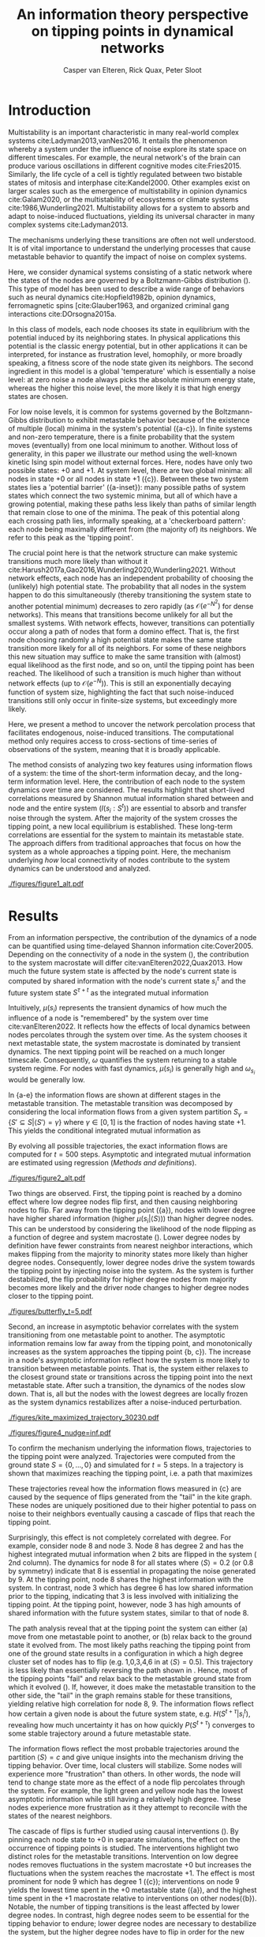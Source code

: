 #+latex_class: fun_article
#+options: ^:nil toc:nil
#+latex_header: \usepackage{amsmath}
#+latex_header: \usepackage{cleveref}
#+bibliography: /home/casper/library.bib
#+title:An information theory perspective on tipping points in dynamical networks
#+author: Casper van Elteren, Rick Quax, Peter Sloot

\lettrineabstract{Abrupt, system-wide transitions can be endogenously generated by seemingly stable networks of interacting dynamical units, such as mode switching in neuronal networks or public opinion changes in social systems. However, it remains poorly understood how such `noise-induced transitions' are generated by the interplay of network structure and dynamics on the network. Here we use information theory to discover how such `'tipping points'' can emerge in dynamic networks governed by the Boltzmann-Gibbs distribution. We identify two key roles for nodes in for tipping behavior to occur. In the initial phase, nodes with low degree pass on short-lived fluctuations to neighboring nodes, causing a domino-effect making neighboring nodes more dynamic. Conversely, towards the tipping point we identify other nodes whose state information becomes part of the long-term memory of the system. In addition, we show that identifying the different roles enables performing different types of targeted interventions that make tipping points more (less) likely to begin or to lead to systemic change. In general this progression depends on the combination of network structure and dynamics, which can be discovered using our methodology. This opens up possibilities for understanding and controlling endogenously generated metastable behavior.}

* Introduction
:PROPERTIES:
:CUSTOM_ID: sec:orgd6a1d62
:END:
Multistability  is  an   important  characteristic  in  many
real-world  complex systems  cite:Ladyman2013,vanNes2016. It
entails the phenomenon whereby  a system under the influence
of noise  explore its  state space on  different timescales.
For example, the  neural network's of the  brain can produce
various   oscillations   in    different   cognitive   modes
cite:Fries2015.  Similarly,  the life  cycle  of  a cell  is
tightly regulated between two bistable states of mitosis and
interphase cite:Kandel2000.  Other examples exist  on larger
scales such  as the  emergence of multistability  in opinion
dynamics cite:Galam2020, or the multistability of ecosystems
or climate systems cite:1986,Wunderling2021. Multistability
allows for  a system  to absorb  and adapt  to noise-induced
fluctuations,  yielding  its  universal  character  in  many
complex systems cite:Ladyman2013.

The mechanisms  underlying these  transitions are  often not
well understood. It is of vital importance to understand the
underlying  processes  that  cause  metastable  behavior  to
quantify the impact of noise on complex systems.

Here, we  consider dynamical systems consisting  of a static
network  where the  states of  the nodes  are governed  by a
Boltzmann-Gibbs distribution (\cref{fig:introduction}). This
type of  model has  been used  to describe  a wide  range of
behaviors  such   as  neural   dynamics  cite:Hopfield1982b,
opinion dynamics, ferromagnetic spins [cite:Glauber1963, and
organized criminal gang interactions cite:DOrsogna2015a.

In  this class  of models,  each node  chooses its  state in
equilibrium with  the potential  induced by  its neighboring
states.  In  physical  applications this  potential  is  the
classic energy  potential, but in other  applications it can
be   interpreted,  for   instance   as  frustration   level,
homophily, or more broadly speaking,  a fitness score of the
node  state given  its neighbors.  The second  ingredient in
this model is a global  'temperature' which is essentially a
noise level: at zero noise  a node always picks the absolute
minimum energy  state, whereas the higher  this noise level,
the more likely it is that high energy states are chosen.

For low noise  levels, it is common for  systems governed by
the  Boltzmann-Gibbs  distribution   to  exhibit  metastable
behavior because of the existence of multiple (local) minima
in the system's potential (\cref{fig:introduction}{a-c}). In
finite systems  and non-zero temperature, there  is a finite
probability  that the  system  moves  (eventually) from  one
local  minimum to  another. Without  loss of  generality, in
this  paper we  illustrate our  method using  the well-known
kinetic  Ising spin  model  without  external forces.  Here,
nodes have  only two possible  states: +0 and +1.  At system
level, there are two global minima: all nodes in state +0 or
all nodes in  state +1 (\cref{fig:introduction}{c}). Between
these  two   system  states   lies  a   'potential  barrier'
(\cref{fig:introduction}{a-inset}):  many possible  paths of
system states which connect the two systemic minima, but all
of which have  a growing potential, making  these paths less
likely than paths of similar length that remain close to one
of  the  minima.  The  peak of  this  potential  along  each
crossing path lies, informally  speaking, at a 'checkerboard
pattern':  each node  being  maximally  different from  (the
majority of)  its neighbors.  We refer to  this peak  as the
'tipping point'.

The crucial  point here  is that  the network  structure can
make systemic  transitions much more likely  than without it
cite:Harush2017a,Gao2016,Wunderling2020,Wunderling2021.
Without  network  effects,  each  node  has  an  independent
probability of choosing the (unlikely) high potential state.
The probability  that all nodes  in the system happen  to do
this simultaneously (thereby  transitioning the system state
to another potential minimum)  decreases to zero rapidly (as
\(\mathcal{O}(e^{-N^2})\)  for dense  networks). This  means
that transitions  become unlikely  for all but  the smallest
systems.  With  network  effects, however,  transitions  can
potentially occur along  a path of nodes that  form a domino
effect. That  is, the  first node  choosing randomly  a high
potential state makes the  same state transition more likely
for all of  its neighbors. For some of  these neighbors this
new situation may  suffice to make the  same transition with
(almost)  equal likelihood  as the  first node,  and so  on,
until the tipping point has  been reached. The likelihood of
such  a  transition  is  much higher  than  without  network
effects (up  to \(\mathcal{O}(e^{-N})\)).  This is  still an
exponentially decaying function of system size, highlighting
the  fact that  such  noise-induced  transitions still  only
occur in finite-size systems, but exceedingly more likely.

Here, we present a method to uncover the network percolation
process    that   facilitates    endogenous,   noise-induced
transitions. The  computational method only  requires access
to  cross-sections of  time-series  of  observations of  the
system, meaning that it is broadly applicable.

The  method consists  of  analyzing two  key features  using
information flows  of a system:  the time of  the short-term
information  decay,  and  the long-term  information  level.
Here, the contribution  of each node to  the system dynamics
over  time  are  considered.   The  results  highlight  that
short-lived   correlations   measured  by   Shannon   mutual
information shared  between and  node and the  entire system
(\(I(s_i  : S^t)\))  are  essential to  absorb and  transfer
noise through the  system. After the majority  of the system
crosses  the  tipping  point,  a new  local  equilibrium  is
established. These long-term  correlations are essential for
the system  to maintain  its metastable state.  The approach
differs from  traditional approaches  that focus on  how the
system  as a  whole approaches  a tipping  point. Here,  the
mechanism  underlying  /how/  local  connectivity  of  nodes
contribute  to the  system  dynamics can  be understood  and
analyzed.

#+name:fig:introduction
#+caption: (a) A complex system represented as a dynamical network produces multistable behavior. A typical trajectory is shown for a kite network for which each node is governed by the Ising dynamics with $\beta \approx 0.534$. The panels show system configurations $S_i \in S$ of as the system approaches the tipping point (orange to purple to red). For the system to transition between metastable point, it has to cross an energy barrier (inset right). (b) The dynamics of the system can be represented as a graph. Each node represents a system configuration $S_i \in S$ such as depicted in (a). The probability for a particular system configuration $P(S)$ is indicated with a color; some states are more likely than others. The trajectory from (a) is visualized. Dynamics that move towards the tipping point (midline) destabilize the system, whereas moving away from the tipping point are stabilizing dynamics. (c) The stationary distribution of the system is bistable. Transitions between the metastable states are infrequent and rare. For more information on numerical see [[Methods and definitions]].
#+attr_latex: :float multicolumn
[[./figures/figure1_alt.pdf]]

* Results
:PROPERTIES:
:CUSTOM_ID: sec:org6f0b033
:END:
From  an information  perspective, the  contribution of  the
dynamics  of a  node  can be  quantified using  time-delayed
Shannon   information  cite:Cover2005.   Depending  on   the
connectivity of a node  in the system (\cref{fig:maj_flip}),
the  contribution  to  the  system  macrostate  will  differ
cite:vanElteren2022,Quax2013.  How  much the  future  system
state is affected by the node's current state is computed by
shared information with the node's current state \(s_i^{\tau}\) and
the  future system  state \(S^{\tau + t}\)  as the  integrated mutual
information

#+name: eq:adj_imi
\begin{equation}
\begin{split}
\mu(s_i) = \sum_{t = 0}^\infty (I(s_i^{\tau} : S^{\tau + t}) - \omega_{s_i}) \Delta t.
\end{split}
\end{equation}

Intuitively, \(\mu(s_i)\) represents the transient dynamics of
how  much the  influence of  a node  is "remembered"  by the
system over  time cite:vanElteren2022.  It reflects  how the
effects of  local dynamics between nodes  percolates through
the  system  over  time.  As  the  system  chooses  it  next
metastable  state, the  system  macrostate  is dominated  by
transient dynamics.  The next tipping point  will be reached
on a  much longer timescale. Consequently,  \(\omega\) quantifies
the system  returning to a  stable system regime.  For nodes
with  fast  dynamics,  \(\mu(s_i)\)   is  generally  high  and
\(\omega_{s_i}\) would be generally low.

In  \cref{fig:introduction}{a-e} the  information flows  are
shown at different stages  in the metastable transition. The
metastable  transition  was  decomposed by  considering  the
local  information  flows  from  a  given  system  partition
\(S_{\gamma} = \{S' \subseteq  S | \langle S' \rangle = \gamma\}\) where  \(\gamma \in [0,1]\) is
the  fraction of  nodes  having state  +1.  This yields  the
conditional integrated mutual information as

#+name: eq:adj_imi_conditional
\begin{equation}
\begin{split}
\mu(s_i  | \langle  S \rangle) =  \sum_{t = 0}^\infty (I(s_i^{\tau} : S^{\tau + t | \langle S^{\tau} \rangle) - \omega_{s_i}) \Delta t.
\end{split}
\end{equation}

By evolving all possible trajectories, the exact information
flows  are  computed  for \(t=500\)  steps.  Asymptotic  and
integrated mutual information are estimated using regression
([[Methods and definitions]]).


#+name:fig:kite_res
#+caption:(a-e) Information flows as distance to tipping point. Far away from the tipping point most information processing occurs in low degree nodes (f,g). As the system moves towards the tipping point, the information flows increase and the information flows move towards higher degrees. (f) Integrated mutual information as function of distance to tipping point. The graphical inset plots show how noise in introduced far away from the tipping point in the tail of the kite graph. As the system approaches the tipping point, the local information dynamics move from the tail to the core of the kite. (g) A rise in asymptotic information indicates the system is close to a tipping point. At the tipping point, the decay maximizes as trajectories stabilize into one of the two metastable states.
#+attr_latex: :float multicolumn :placement [th]
[[./figures/figure2_alt.pdf]]

Two things are observed. First, the tipping point is reached
by a  domino effect where  low degree nodes flip  first, and
then causing  neighboring nodes to  flip. Far away  from the
tipping  point  (\cref{fig:kite_res}{a}),  nodes
with  lower  degree  have higher shared information  (higher
\(\mu(s_i |  \langle S \rangle)\)) than  higher degree nodes. This  can be
understood  by  considering  the   likelihood  of  the  node
flipping  as  a function  of  degree  and system  macrostate
(\cref{fig:maj_flip}).  Lower degree  nodes by
definition  have  fewer  constraints from  nearest  neighbor
interactions,  which makes  flipping  from  the majority  to
minority  states  more  likely  than  higher  degree  nodes.
Consequently, lower  degree nodes  drive the  system towards
the tipping point by injecting noise into the system. As the
system  is further  destabilized, the  flip probability  for
higher degree  nodes from  majority becomes more  likely and
the driver node changes to higher degree nodes closer to the
tipping point.

#+name:fig:butterfly
#+caption: Shown are the conditional probability at time $t=10$ relative to the tipping point. The shared information between the hub node 3 and the tail node 3 is shared is similar but importantly caused through different sources. The hub (node 3) has high certainty on that the system macrostate will be the same sign as its state. In contrast, node 8 has high certainty that the system macrostate will be opposite to its state at the tipping point. This is caused by the interaction between the network structure and the system dynamics whereby the most likely trajectories to the tipping point from the stable regime is mediated by the noise-induced dynamics from the tail to the core in the kite graph (see main text).
[[./figures/butterfly_t=5.pdf]]

Second, an  increase in asymptotic behavior  correlates with
the  system  transitioning  from  one  metastable  point  to
another.  The asymptotic  information remains  low far  away
from the  tipping point, and monotonically  increases as the
system       approaches        the       tipping       point
\cref{fig:kite_res}{b,  c}). The  increase in  a
node's asymptotic information reflect how the system is more
likely to transition between metastable points. That is, the
system  either  relaxes  to  the  closest  ground  state  or
transitions  across   the  tipping   point  into   the  next
metastable state.  After such a transition,  the dynamics of
the nodes  slow down. That  is, all  but the nodes  with the
lowest  degrees are  locally frozen  as the  system dynamics
restabilizes after a noise-induced perturbation.

#+name: fig:max_trajectory
#+attr_latex: :float multicolumn
#+caption:The tipping point is initiated from the bottom up. Each node is colored according to state 0 (black) and state 1 (yellow) Shown is a trajectory towards the the tipping point that maximizes $\sum_{{t=1}}^{{5}} \log p(S^{{t+1}} | S^t, S^0 =\{0\}, \langle S^5 \rangle ) = 0.5)$. As the system approaches the tipping point, low degree nodes flip first, and recruit ``higher'' degree nodes to further destabilize the system and push it towards a tipping point. In total 30240 trajectories that reach the tipping point in 5 steps, and there are 10 trajectories that have the same maximized values as the trajectory shown in this figure.
[[./figures/kite_maximized_trajectory_30230.pdf]]

#+name: fig:kite_noise
#+caption:For a system to cross a tipping point two different types of nodes are identified. High degree nodes are essential for system to move from one metastable point to another. In contrast, low degree nodes are essential to propagate noise into the system. In (b) typical system trajectories are shown under pinning intervention on a node. Each color indicates a targeted intervention on the colors matching in (a). (c) The effect of intervention has a different effect depending on which node is targeted; Targeting a high degree node to the +0 state (e.g. node 3) prevents the system into tipping the opposite side of the pinning effect. In contrast, targeting a low degree node (e.g. 9) the system is still able to explore the full state space. Intermediate connected nodes (e.g. node 7, 8) removed merely nudges the system macrostate to one side, and increases the probability to remain in the +0 macrostate. In (c) +- 2 standard error of the mean are shown.
#+attr_latex: :float multicolumn
[[./figures/figure4_nudge=inf.pdf]]

To confirm  the mechanism underlying the  information flows,
trajectories   to   the   tipping   point   were   analyzed.
Trajectories were computed from the  ground state \(S = \{0,
\dots,   0\}\)  and   simulated   for   \(t=5\)  steps.   In
\cref{fig:max_trajectory}  a  trajectory
is shown that  maximizes reaching the tipping  point, i.e. a
path that maximizes

#+name: eq:max_trajectory
\begin{equation*}
\log P(S^{t + 1}|S^{t}, S^0 = \{0\}, \langle S^5 \rangle = 0.5).
\end{equation*}


These trajectories reveal how the information flows measured
in  \cref{fig:kite_res}{c}  are  caused  by  the
sequence  of flips  generated from  the "tail"  in the  kite
graph.  These nodes  are  uniquely positioned  due to  their
higher  potential  to  pass  on  noise  to  their  neighbors
eventually causing a cascade of flips that reach the tipping
point.

Surprisingly, this effect is  not completely correlated with
degree. For example, consider node 8  and node 3. Node 8 has
degree 2  and has the highest  integrated mutual information
when 2  bits are flipped in  the system (\cref{fig:kite_res}
2nd column).  The dynamics for  node 8 for all  states where
\(\langle S  \rangle =  0.2\) (or  0.8 by symmetry)  indicate that  8 is
essential in  propagating the noise  generated by 9.  At the
tipping point,  node 8  shares the highest  information with
the system. In  contrast, node 3 which has degree  6 has low
shared information  prior to the tipping,  indicating that 3
is less involved with initializing the tipping point. At the
tipping point,  however, node 3  has high amounts  of shared
information with  the future system states,  similar to that
of node 8.

The  path analysis  reveal  that at  the  tipping point  the
system  can either  (a) move  from one  metastable point  to
another, or  (b) relax back  to the ground state  it evolved
from. The most likely paths  reaching the tipping point from
one of the ground state  results in a configuration in which
a  high  degree cluster  set  of  nodes  has to  flip  (e.g.
1,0,3,4,6 in \cref{fig:max_trajectory} at  \(\langle S \rangle = 0.5)\).
This trajectory  is less  likely than  essentially reversing
the path shown in  \cref{fig:max_trajectory}. Hence, most of
the tipping points  "fail" and relax back  to the metastable
ground state from which it evolved (\cref{fig:tip_suc}). If,
however, it does make the metastable transition to the other
side,  the "tail"  in  the graph  remains  stable for  these
transitions,  yielding relative  high  correlation for  node
8, 9. The information flows reflect how certain a given node
is about  the future  system state,  e.g. \(H(S^{t + \tau}  | s_i^{t})\),
revealing  how  much  uncertainty  it  has  on  how  quickly
\(P(S^{t + \tau})\)  converges to  some  stable  trajectory around  a
future metastable state.

The information flows reflect the most probable trajectories
around the partition \(\langle S \rangle  = c\) and give unique insights
into the mechanism driving  the tipping behavior. Over time,
local clusters  will stabilize.  Some nodes  will experience
more  "frustration" than  others. In  other words,  the node
will tend to change state more  as the effect of a node flip
percolates through the system.  For example, the light green
and yellow node has  the lowest asymptotic information while
still  having   a  relatively   high  degree.   These  nodes
experience more frustration as  it they attempt to reconcile
with the states of the nearest neighbors.

The  cascade  of  flips  is  further  studied  using  causal
interventions (\cref{fig:kite_noise}). By  pinning each node
state  to +0  in  separate simulations,  the  effect on  the
occurrence of  tipping points is studied.  The interventions
highlight two distinct roles for the metastable transitions.
Intervention on low degree nodes removes fluctuations in the
system macrostate +0 but increases the fluctuations when the
system  reaches  the  macrostate  +1.  The  effect  is  most
prominent    for    node    9    which    has    degree    1
(\cref{fig:kite_noise}{c}); interventions  on node  9 yields
the   lowest  time   spent  in   the  +0   metastable  state
(\cref{fig:kite_noise}{a}),  and the  highest time  spent in
the  +1  macrostate  relative   to  interventions  on  other
nodes(\cref{fig:kite_noise}{b}).  Notable,   the  number  of
tipping transitions  is the  least affected by  lower degree
nodes. In contrast,  high degree nodes seem  to be essential
for the tipping  behavior to endure; lower  degree nodes are
necessary to  destabilize the system, but  the higher degree
nodes have to flip in order  for the new metastable state to
endure.  This can  be  seen  by the  time  spent  in the  +1
macrostate: interventions on a  hub node has increased white
noise compared  to control  conditions in the  +0 macrostate
(\cref{fig:kite_noise}{a}).  This  indicates that  noise  is
propagated and nodes are  flipped towards the tipping point,
but  are less  likely to  cross the  tipping point.  This is
further strengthened  by the  reduced time  spent in  the +1
macrostate as a function of degree \cref{fig:kite_noise}{b}.


#+name: fig:tip_suc
#+caption:Successful metastable transitions are affected by network structure. Successful metastable transitions are those for which the sign of the macrostate is not the same prior and after the tipping point, e.g. the system going from the +0 macrostate side to the +1 macrostate side or vice versa. Shown here are the number of successful metastable transitions for \cref{fig:kite_noise} under control and pinning interventions on the nodes in the kite graph.
[[./figures/tipping_success.pdf]]

* Discussion
:PROPERTIES:
:CUSTOM_ID: sec:org389dbab
:END:
Understanding how  metastable transitions occur may  help in
understanding  how, for  example,  a pandemic  occurs, or  a
system undergoes critical failure.  In this paper, dynamical
networks governed  by the Boltzmann-Gibbs  distribution were
used   to  study   how  endogenously   generated  metastable
transitions    occur.   The    external   noise    parameter
(temperature) was fixed such that the statistical complexity
of  the  system behavior  was  maximized  (see [[Methods and
definitions]]).

The results show that in the network two distinct node types
could  be identified:  /initiator/  and /stabilizer/  nodes.
Initiator  nodes  are  essential  early  in  the  metastable
transition. Due to their high degree of freedom, these nodes
are more  effected by  external noise. They  are instigators
and inject noise into  the system, destabilizing more stable
nodes. In  contrast, stabilizer  nodes, have high  degree of
freedom and require more energy to change state. These nodes
are essential for the  metastable behavior as they stabilize
the system  macrostate. During  the metastable  transition a
domino sequence of  node state changes are  propagated in an
ordered sequence towards the tipping point.

This  domino effect  was  revealed  through two  information
features unvealing an /information cascade/ underpinning the
trajectories towards the tipping point.

Integrated  mutual  information   captured  how  short-lived
correlations are passed  on from the initator  nodes. In the
stable regime (close  to the ground state)  low degree nodes
drive the system dynamics.  Low degree nodes destabilize the
system, pushing the  system closer to the  tipping point. In
most cases, the initiator nodes will fail in propagating the
noise to  their neighbors.  On rare occasions,  however, the
cascade  is propagated  progressively  from  low degree,  to
higher  and higher  degree. A  similar domino  mechanism was
recently        found        in       climate        science
cite:Wunderling2020,Wunderling2021.      Wunderling      and
colleagues  provided  a  simplified  model  of  the  climate
system, analyzing  how various components contribute  to the
stability  of  the  climate. They  found  that  interactions
generally  stabilize the  system  dynamics.  If, however,  a
metastable transitions was initialized, noise was propagated
through  a  similar  mechanism   found  here.  That  is,  an
"initializer" node propagated noise through the system which
created a domino effect  that percolated through the system.
The results  from this  study mirrors these  conclusions and
provides  a  model-free  language to  express  these  domino
effects.

An increase in asymptotic  information forms an indicator of
how close  the system is  to a  tipping point. Close  to the
ground state, the asymptotic  information is low, reflecting
how transient noise perturbations  are not amplified and the
system macrostate relaxes  back to the ground  state. As the
system   approaches  the   tipping  point,   the  asymptotic
information increases.  As the distance to  the ground state
increases, the  system is more likely  to transition between
metastable  states. After  the transition,  there remains  a
longer term correlation. Asymptotic information reflects the
long(er)  timescale  dynamics  of the  system.  This  "rest"
information  peaks  at  the  tipping point,  as  the  system
chooses its next state.

The  information   viewpoint  uniquely  reveals   a  complex
mechanism of  interaction underlying the  system macrostate.
It reduced  the complexity  of high  dimensional probability
distribution in  human-interpretable terms.  Furthermore, it
revealed   how  some   nodes   may   have  high   predictive
information, which  is hard to infer  from their interaction
structure alone \cref{fig:butterfly}. Integrated information
and asymptotic information jointly readout the separation of
fast-time   scale   dynamics    that   tend   to   stabilize
noise-induced   dynamics,   and  slow   timescale   dynamics
indicating  a  metastable   transition.  Importantly,  these
measures can be directly computed on data.

It is important to emphasize,  that for the ergodic dynamics
considered here,  the information should decay  back to zero
due  to  the   data-processing  inequality.  The  asymptotic
information approximates  this decay as an  apparent offset.
This  offset   appears  as   the  transition   time  between
metastable states is on much  longer timescale than the fast
dynamics   measured   by   integrated   mutual   information
(\cref{fig:introduction}{c}).

* Conclusions
:PROPERTIES:
:CUSTOM_ID: sec:org7971cd6
:END:
The information theoretic approach offers an alternative view to
understand /how/ metastable transitions occur in dynamical networks. Two
information features were introduced that decompose the metastable
transition in terms sources of high information processing (integrated
mutual information) and distance of the system to the tipping point
(asymptotic information). A domino effect was revealed, whereby low
degree nodes initiate the tipping point, making it more likely for
higher degree nodes to tip. On the tipping point, long-term correlations
stabilizes the system inside the new metastable state. Importantly, the
information perspective allows for estimating integrated mutual
information directly estimated from data without knowing the mechanisms
that drive the tipping behavior. The results highlight how short-lived
correlations are essential to initiate the information cascade for
crossing a tipping point.

* Limitations
:PROPERTIES:
:CUSTOM_ID: sec:org26f073f
:END:
Integrated mutual  information was  computed based  on exact
information  flows. This  means that  for binary  systems it
requires  to  compute a  transfer  matrix  on the  order  of
\(2^{|S|} \times 2^{|S|}\). This  reduced the present analysis to
smaller  graphs. It  would  be possible  to use  Monte-Carlo
methods   to  estimate   the  information   flows.  However,
\(I(s_i : S^t)\) remains expensive to compute.

In addition, the decomposition  of the metastable transition
depends  on the  partition of  the state  space. Information
flows are  in essence statistical dependencies  among random
variables. Here,  the effect  of how  the tipping  point was
reached was studied by partition the average system state in
terms of  number of bits flipped.  This partitioning assumes
that the majority  of states prior to the  tipping point are
reached by having fraction \(c  \in [0, 1]\) bits flipped. The
contribution  of  each  system  state  over  time,  however,
reflects a  distribution of  different states;  reaching the
tipping  point from  the  ground  state 0,  can  be done  at
\(t-2\) prior to tipping by either remaining in 0.4 bits, or
transitioning from 0.3 bits flipped to 0.4 and eventually to
0.5 in  2 time steps. Additionally,  analyses by numerically
estimating  tipping points.  The effect  of this  additional
path  showed  marginal  effects  on  the  integrated  mutual
information and asymptotic information.

Information flows  conditioned on a  partition is a  form of
conditional   mutual   information  cite:James2016a.   Prior
results   showed  that   conditional  information   produces
synergy, i.e. information that is  only present in the joint
of all variables but cannot be found in any of the subset of
each variable.  Unfortunately, there is no  generally agreed
upon    definition    on     how    to    measure    synergy
cite:Beer2015,Kolchinsky2022  and different  estimates exist
that may  over or  underestimate the synergetic  effects. By
partitioning one can create synergy as for a given partition
each spin  has some  additional information about  the other
spins. For example, by taking the states such that \(\langle S \rangle =
0.1\),  each spin  "knows" that  the average  of the  system
equals 0.1. This creates shared information among the spins.
Analyses  were  performed  to  estimate  synergy  using  the
redundancy  estimation  \(I_{min}\)cite:Williams2010.  Using
this  approach, no  synergy was  measured that  affected the
outcome of this study. However, it should be emphasized that
synergetic effects  may influence the  causal interpretation
of the approach presented here.

Note that  for these  simulations the Krackhardt  kite graph
was used as it shows a  rich variation in the degrees of the
nodes  given   the  small   network  size.   Crucially,  the
information theory  approach is  model free  and generalizes
readily   to   systems   with  other   networks   structures
\cref{fig:other_systems}.

A  general class  of  systems was  studied  governed by  the
Boltzmann-Gibbs  distribution.  For practical  purposes  the
kinetic Ising model  was only tested, but  we speculate that
the  results should  hold (in  principle) for  other systems
dictated by  the Boltzmann-Gibbs distribution. We  leave the
extension for other system Hamiltonians up to future work.

* Acknowledgments
:PROPERTIES:
:CUSTOM_ID: sec:orgf30530a
:END:
I would like to thank Fiona Lippert, and Jair Lenssen for providing
insights and feedback in various ideas present in this paper. This
research is supported by grant Hyperion 2454972 of the Dutch National
Police.

* References
:PROPERTIES:
:CUSTOM_ID: sec:org26fe258
:END:
* Appendix
:PROPERTIES:
:CUSTOM_ID: sec:org854db8e
:END:
** Background, scope & innovation
:PROPERTIES:
:CUSTOM_ID: sec:orgd888f8c
:END:
Noise  induced transitions  produces may  produce metastable
behavior that is fundamental  for the functioning of complex
dynamical  systems.  For  example, in  neural  systems,  the
presence   of   noise   increase   information   processing.
Similarly, the  relation between glacial ice  ages and earth
eccentricity has  been shown  to have a  strong correlation.
Metastability manifests itself by means of noise that can be
of two  kinds cite:Forgoston2018. External  noise originates
form   events   outside   the   internal   system   dynamics
cite:Calim2021,Czaplicka2013a.    Examples    include    the
influence of climate effects,  population growth or a random
noise  source  on a  transmission  line.  External noise  is
commonly modeled  by replacing an external  control or order
parameter  by  a  stochastic  process.  Internal  noise,  in
contrast, is inherent to the  system itself and is caused by
random  interactions   of  elements  of  the   system,  e.g.
individuals  in  a  population,  or  molecules  in  chemical
processes.  Both  types  of noise  can  generate  metastable
transitions between one metastable state to another. In this
paper, the metastable behavior  is studied of internal noise
in complex dynamical networks  governed by the kinetic Ising
dynamics.

The ubiquity of multistability  in complex systems calls for
a   general  framework   to   understand  /how/   metastable
transitions occur.  The diversity of complex  systems can be
captured by an interaction  networks that dynamically evolve
over  time. These  dynamics can  be seen  as a  distributive
network of  computational units, where each  unit or element
of the  interaction network  changes it  state based  on the
input it  gets from its local  neighborhood. Lizier proposed
that these proposed that  the dynamic interaction of complex
systems  can  be  understood   by  their  local  information
processing cite:Lizier2008,Lizier2013,Lizier2018. Instead of
describing  the dynamics  of the  system in  terms of  their
domain  knowledge such  as  voltage  over distance,  disease
spreading rate,  or climate  conditions, one  can understand
the  dynamics in  terms  of the  /information dynamics/.  In
particular, the  field of information dynamics  is concerned
with describing  the system  behavior along its  capacity to
store   information,   transmit  information,   and   modify
information.  By abstracting  away the  domain details  of a
system  and recasting  the dynamics  in terms  of /how/  the
system  computes  its  next   state,  one  can  capture  the
intrinsic computation a system performs. The system behavior
is  encoded in  terms of  probability, and  the relationship
among  these variables  are explored  using the  language of
information theory cite:Quax2017.

Information theory offers profound benefits over traditional
methods used in metastable analysis as the methods developed
are model-free, can capture non-linear relationships, can be
used for both discrete and  continuous variables, and can be
estimated   directly  from   data  cite:Cover2005.   Shannon
information measures  such as mutual information  and Fisher
information can  be used to  study how much  information the
system   dynamics   share   with   the   control   parameter
cite:Nicolis2016,Lizier2010.

Past work  on information  flows and  metastable transitions
focus  on methods  to detect  the onset  of a  tipping point
cite:Scheffer2009,Prokopenko2011,Scheffer2001.    It   often
centers around  an observation that the  system's ability to
absorb noise  reduces prior  to the  system going  through a
critical point. This critical  slowing down, can be captured
as  a statistical  signature  where  the Fisher  information
peaks cite:Eason2014.  However, these  methods traditionally
use  some  form  of  control parameter  driving  the  system
towards  or  away from  a  critical  point. Most  real-world
system lack such an  explicit control parameter and requires
different  methods. Furthermore,  detecting a  tipping point
does not  necessarily lead to further  understanding how the
tipping point  was created. For  example, for a  finite size
Ising model,  the system produces bistable  behavior. As one
increases  the   noise  parameter,  the   bistable  behavior
disappears. The  increase in  noise effectively  changes the
energy landscape, but little information is gained as to how
initially the metastable behavior occured.

In this work,  a novel approach using  information theory is
explored  to study  metastable behavior.  In particular,  we
focus  on  the  information  storage capacity  of  a  node's
ability  to   predict  the   future  state  of   the  system
cite:Lizier2013.  Two information  features are  introduced.
Integrated mutual information measure predictive information
of  a  node   on  the  future  of   the  system.  Asymptotic
information measures the long timescale memory capacity of a
node. These  measures differ from previous  information such
as  transfer  entropy   cite:Schreiber,  conditional  mutual
information under causal intervention cite:Ay2008, causation
entropy cite:Runge2019, time-delayed variants cite:Li2008 in
that  these  methods  are  used to  infer  the  transfer  of
information between sets of nodes by possible correcting for
a third  variable. Here, instead,  we aim to  understand how
the  elements in  the system  contribute to  the macroscopic
properties of the system. It  is important to emphasize that
information  flows are  not  directly  comparable to  causal
flows cite:James2016. A  rule of thumb is  that causal flows
focuses  on  micro-level   dynamics  (\(X\)  causes  \(Y\)),
whereas information flows focus on the predictive aspects, a
holistic  view of  emergent  structures cite:Lizier2013.  In
this sense,  this work is similar  to predictive information
cite:Bialek1999 where predictive  information of some system
\(S\) is projected onto its  consistent elements \(s_i \in S\)
and computed as a function of time \(t\).

** Methods and definitions
*** Model
:PROPERTIES:
:CUSTOM_ID: sec:org5382bb5
:END:
To  study metastable  behavior, we  consider a  system as  a
collection of  random variables \(S =  \{s_1, \dots, s_n\}\)
governed by the Boltzmann-Gibbs distribution

\[P(S)    =     \frac{1}{Z}    \exp(- \beta \mathcal{H}(S) ),\]

where is  the inverse temperature \(\beta  = \frac{1}{T}\) which
control the  noise in the system,  \(\mathcal{H}(S)\) is the
system Hamiltonian which encodes the node-node dynamics. The
choice of the  energy function dictates what  kind of system
behavior we observe. Here, we focus on arguable the simplest
models  that shows  metastable behavior:  the kinetic  Ising
model, and the Susceptible-Infected-Susceptible model.

Temporal  dynamics  are  simulated  using  Glauber  dynamics
sampling.  In each  discrete time  step a  spin is  randomly
chosen  and  a   new  state  \(X'\in  S\)   is  accepted  with
probability

#+name: eq:glauber
\begin{equation}
\begin{split}
 p(  \text{accept} X'  ) =  \frac{1}{1 +
\exp(-\beta   \Delta  E)},
\end{split}
\end{equation}

where  \(\Delta E  =  \mathcal{H}(X') -  \mathcal{H}(X)\) is  the
energy difference  between the  current state \(X\)  and the
proposed state \(X'\).

*** Kinetic Ising model
:PROPERTIES:
:CUSTOM_ID: sec:orgb324012
:END:
The  traditional Ising  model  was  originally developed  to
study ferromagnetism, and is  considered one of the simplest
models that generate complex behavior.  It consists of a set
of binary distributed spins \(S = \{s_1, \dots s_n\}\). Each
spin contains energy given by the Hamiltonian

#+name:eq:energy
\begin{equation}
\begin{split}
\mathcal{H}(S) = -\sum_{i,j} J_{ij} s_{i} s_{j} - h_{i} s_{i}.
\end{split}
\end{equation}

where  \(J_{ij}\) is  the  interaction energy  of the  spins
\(s_i, s_j\).

The  interaction energy  effectively encodes  the underlying
network   structure  of   the   system.  Different   network
structures are used in this study to provide a comprehensive
numerical overview of the relation between network structure
and  information   flows  (see  [[Methods  and  definitions]]).  The
interaction energy  \(J_{ij}\) is set  to 1 if  a connection
exists in the network.

For sufficiently  low noise  (temperature), the  Ising model
shows   metastable  behavior   (\cref{fig:introduction}{c}).
Here,  we aim  to  study  /how/ the  system  goes through  a
tipping point by tracking the information flow per node with
the entire system state.

** Information flow on complex networks
:PROPERTIES:
:CUSTOM_ID: sec:org3d3e541
:END:
Informally, the information flows measures the statistical coherence
between two random variables \(X\) and \(Y\) over time such that the
present information in \(Y\) cannot be explained by the past of \(Y\)
but rather by the past of \(X\). Estimating information flow is
inherently difficult due to the presence of confounding which potential
traps the interpretation in the "correlation does not equal causation".
Under some context, however, information flow can be interpreted as
causal cite:vanElteren2022. Let \(S=\{s_1, \dots, s_n\}\) be a random
process, and \(S^t\) represent the state of the random process at some
time \(t\). The information present in \(S\) is given as the Shannon
entropy

#+name: eq:entropy
\begin{equation}
\begin{split}
H(S) = \sum_{x \in S} p(x) \log p(x)
\end{split}
\end{equation}


where \(\log\) is base 2 unless otherwise stated, and \(p(x)\) is used
as a short-hand for \(p(S  = x)\). Shannon entropy captures the
uncertainty of a random variable; it can be understood as the number of
yes/no questions needed to determine the state of \(S\). This measure of
uncertainty naturally extends to two variables with Shannon mutual
information. Let \(s_i\) be an element of the state of \(S\), then the
Shannon mutual information \(I(S; s_i)\) is given as

#+name: eq:mi
\begin{equation}
\begin{split}
I(S; s_i) &= \sum_{S_i\in S, s' \in s_i} p(S_i,s') \log \frac{p(S_i,s')}{p(S_i)p(s')}\\
          &= H(S) - H(S | s_i)
\end{split}
\end{equation}


Shannon mutual information can be interpreted as the uncertainty
reduction of \(S\) after knowing the state of \(s_i\). Consequently, it
encodes how much statistical coherence \(s_i\) and \(S\) share. Shannon
mutual information can be measured over time to encode how much
/information/ (in bits) flows from state \(s_i\) to \(S^{t}\)

#+name: eq:flow
\begin{equation}
\begin{split}
I(S^t; s_i) = H(S^t) - H(S^t | s_i).
\end{split}
\end{equation}

Prior results showed that the nodes with the highest causal importance
are those nodes that have the highest information flow (i.e. maximize
[[eq:flow]]) cite:vanElteren2022. Intuitively, the nodes
for which the future system "remembers" information from a node in the
past, is the one that "drives" the system dynamics. Formally, these
driver nodes can be identified by computing the total information flow
between \(S^t\) and \(s_i\) can be captured with the integrated mutual
information cite:vanElteren2021

#+name: eq:imi
\begin{equation}
\begin{split}
\mu(s_i) = \sum_{\tau = 0}^{\infty} I(s_{i}^{t-\tau} ; S^t).
\end{split}
\end{equation}

The driver nodes are the nodes that maximize [[eq:imi]]. Note
that in cite:vanElteren2022 \(I(S  :  s_i^{t})\) was considered.
Here, information flows are computed out-of-equilibrium with symmetry
breaking. That is, the system dynamics are evolved by starting the
system at a distance from the tipping point and evolving it
out-of-equilibrium. This causes \(I(s_i^t : S)\) to not follow the data
processing inequality as information may flow back into a node. The
choice for computing \(I(s_i^t :  S)\) over \(I(s_i  : S^t)\) was done
for computational feasibility in cite:vanElteren2022. Furthermore,
the data processing inequality was not violated when considered the
system without symmetry breaking. For [[eq:flow]] the data
processing inequality is guaranteed, however it is computationally more
challenging to compute (see [[#sec:org26f073f][5]]).

** Noise matching procedure
:PROPERTIES:
:CUSTOM_ID: sec:org11ee4e3
:END:
The Boltzmann-Gibbs distribution is parameterized by noise factor
\(\beta =  \frac{1}{kT}\) where \(T\) is the temperature and \(k\) is
the Boltzmann constant. For high \(\beta\) values metastable behavior
occurs in the kinetic Ising model. The temperature was chosen such that
the statistical complexity cite:Lopez-Ruiz1995a was maximized. The
statistical complexity \(C\) is computed as

\[C = \bar H(S) D(S),\]

where \(\bar H(S) = \frac{H(s)}{-\log_2(|S|)}\) is the system entropy,
and \(D(S)\) measures the distance to disequilibrium

\[D(S) = \sum_i (p(S_i) - \frac{1}{|S|})^2.\]

A typical statistical complexity curve is seen in
\cref{fig:stat_compl}. The noise parameter \(\beta\) is set such that
it maximizes the statistical complexity using numerical optimization
(COBYLA method in scipy's =optimize.minimize= module)
cite:Virtanen2020.

#+name:fig:stat_compl
#+caption:(a) Statistical complexity ($C$), normalized system entropy ($H(S)$) and disequilibrium ($D(S)$) as a function of the temperature ($T = \frac{1}{\beta}$) for Krackhardt kite graph. The noise parameter was set such that it maximizes the statistical complexity (vertical black line). The values are normalized between [0,1] for aesthetic purposes. (b) State distribution $P(S)$ for temperature that maximizes the statistical complexity in (a) as a function of nodes in state +1.
[[./figures/exact_kite_dyn=ising_beta=0.5732374683235916_T=200_statistical_complexity.png]]

** Exact information flows \(I(s_i^{\tau} ; S^{t + \tau})\)
:PROPERTIES:
:CUSTOM_ID: sec:org59af222
:END:
In  order  to  compute  \(I(s_i^{\tau}  :  S^{\tau + t})\),  the
conditional  distribution \(p(S^{\tau  +  t}  | s_i^{\tau})\)  and
\(p(S^{\tau + t})\) needs to  be computed. For Glauber dynamics,
the system  \(S\) transitions into \(S'\)  by considering to
flips  by randomly  choosing  node  \(s_i\). The  transition
matrix \(P(S^t |  s_i) = \textbf{P}\) can  be constructed by
computing each entry \(p_{ij}\) as

\[\label{eq:glauber}
\begin{split}
p_{ij, i \neq j} &= \frac{1}{|S|} \frac{1}{ 1 + \exp (-\Delta E) }\\
p_{ii} &= 1 - \sum_{j, j \neq i} P_{ij},
\end{split}\]

where \(\Delta E =  \mathcal{H}(S_j) - \mathcal{H}(S_j)\) encodes
the energy difference of moving from \(S_i\) to \(S_j\). The
state to  state transition \(\textbf{P}\) matrix  will be of
size  \(2^{|S|}  \times  2^{|S|} \times  |\mathcal{A}_{s_i}|\),  where
\(|\mathcal{A}_{s_i}|\)  is  the  size of  the  alphabet  of
\(s_i\),  which becomes  computationally intractable  due to
its  exponential growth  with the  system size  \(|S|\). The
exact information  flows can then be  computed by evaluating
\(p(S^t  |  s_i)\)  out  of equilibrium  by  evaluating  all
\(S^t\)  for   all  possible   node  states   \(s_i\)  where
\(p(S^t)\) is computed as

\[p(S^{\tau + t}) = \sum_{s_i} p(S^{\tau + t} | s_i^{\tau} ) p(s_i^{\tau}).\]

** Noise estimation procedure
:PROPERTIES:
:CUSTOM_ID: sec:orgc093508
:END:
Tipping point behavior under intervention was quantified by evaluating
the level of noise on both side of the tipping point. Let \(T1\)
represent the ground state where all spins are 0, \(T2\) where all
spins, and the tipping point \(TP\) is where the instantaneous
macrostate \(M(S^t) = 0.5\). Fluctuations of the system macrostate was
evaluated by analyzing the second moment above and below the tipping
point. This was achieved by numerically simulating the system
trajectories under 6 different seeds for \(t = 1e6\) time-steps. The
data was split between two sets (above and below the tipping point) and
the noise \(\eta\) was computed as

#+name: eq:noise
\begin{equation*}
\begin{split}
\eta = \frac{1}{\alpha^2 |S_{w}|}  \sum_w {S_w^t}^2,
\end{split}
\end{equation*}


where \(w \in \{\langle S \rangle < 0.5,\langle S \rangle > 0.5\}\), and

#+name: eq:noise_estimation
\begin{equation}
S_{w}^{t} = \Bigl\{\begin{aligned}
    S^t & \textrm{ if } S^t < 0.5 \\
    1 - S^t & \textrm{ if } S^t > 0.5
    \end{aligned}
\end{equation}

is the instantaneous system trajectory for the system macrostate above
or below the tipping point value. The factor \(\alpha\) corrects for the
reduced range the system macrostate has under interventions. For example
pinning a node \(s_i\) to state +0, reduces the maximum possible
macrostate to \(1 - \frac{1}{n}\) where \(n\) is the size of the system.
The correction factor \(\alpha\) is set such that for an intervention on
+0 for a particular node, the range \(S_{\langle S \rangle > 0.5}\)
alpha is set to \(\frac{n}{2} - \frac{1}{n}\).

** Switch susceptibility as a function of degree
:PROPERTIES:
:CUSTOM_ID: sec:org009e10c
:END:
First, we investigate the susceptibility of a spin as a function of its
degree. The susceptibility of a spin switching its state is a function
both of the system temperature \(T\) and the system dynamics. The system
dynamics would contribute to the susceptibility through the underlying
network structure either directly or indirectly. The network structure
produces local correlations which affects the switch probability for a
given spin.

As an initial approximation, we consider the susceptibility of a target
spin \(s_i\) to flip from a majority state to a minority state given the
state of its neighbors where the neighbors are not connected among
themselves. Further, the assumption is that for the instantaneous update
of \(s_i\) the configuration of the neighborhood of \(s_i\) can be
considered as the outcome of a binomial trial. Let, \(N\) be a random
variable with state space \(\{0,  1\}^{|N|}\), and let \(n_j \in N\)
represent a neighbor of \(s_i\). We assume that all neighbors of \(s_i\)
are i.i.d. distributed given the instantaneous system magnetization

\[M(S^t) = \frac{1}{|S^t|} \sum_i s_i^t.\]

Let the minority state be 1 and the majority state be 0, the expectation
of \(s_i\) flipping from the majority state to the minority state is
given as:

#+name: eq:majority_flip
\begin{equation}
\begin{split}
E[ p(s_i = 1 | N ) ]_{p(N)} &= \sum_{N_i \in N} p(N_i) p(s_i = 1 | N_i)\\
            &= \sum_{N_i \in  N} \prod_j^{|N_i|} p(n_j) p(s_i  = 1 |N_i)\\
            &=  \sum_{N_i \in N}  {n\choose k} f^k  (1  -
            f)^{n-k}  p(s_i  = 1 | f), \\
\end{split}
\end{equation}

where \(f\) is the fraction of nodes in the majority states, \(n\) is
the number of neighbors, \(k\) is the number of nodes in state 0. In
\cref{fig:maj_flip}. This is computed as a function
of the degree of spin \(s_i\). As the degree increases, the
susceptibility for a spin decreases relatively to the same spin with a
lower degree. This implies that the susceptibility of change to random
fluctuations are more likely to occur in nodes with less external
constraints as measured by degree.

* Additional networks
:PROPERTIES:
:CUSTOM_ID: additional-networks
:END:
The kite graph was chosen as it allowed for computing exact information
flows while retaining a high variety of degree distribution given the
small size. Other networks were also tested. In
\cref{fig:other_systems}) different network structure
were used. Each node is governed by kinetic Ising spin dynamics.


#+name: fig:other_systems
#+caption:Adjusted mutual information for a random tree (top), and Leder-Coxeter Fruchte graphs (middle, bottom). Each node is goverened by kinetic Ising spin dyanmics. Far away from the tipping point (fraction nodes +1 = 0.5) most information flows are concentrated on non-hub nodes. As the system approaches the tipping point (fraction = 0.5), the information flows move inwards, generating higher adjusted integrated mutual information for nodes with higher degree.
#+attr_latex: :float multicolumn
[[./figures/imi_other_graphs.pdf]]

* Flip probability per degree
:PROPERTIES:
:CUSTOM_ID: sec:deg_flip
:END:
In \cref{fig:maj_flip} the tendency for a node
to flip from the majority  to the minority state is computed
as  function of  fraction of  nodes possessing  the majority
states +1  in the system,  denoted as \(N\). Two  things are
observed.   First,  nodes   with  lower   degree  are   more
susceptible to  noise than nodes  with higher degree.  For a
given system stability, nodes with lower degree tend to have
a higher tendency to flip. This is true for all distances of
the system to the tipping point. In contrast, the higher the
degree of  the node, the  closer the system  has to be  to a
tipping point for the node to  change its state. This can be
explained by  the fact that  lower degree nodes,  have fewer
constraints compared to nodes  with higher degree nodes. For
Ising spin kinetics, the nodes with higher degree tend to be
more "frozen" in  their node dynamics than  nodes with lower
degree. Second, in order for a node to flip with probability
with similar  mass, i.e.  (\(E[p(s_i) | N]  = 0.2\))  a node
with higher degree  needs to be closer to  the tipping point
than  nodes  with  lower  degree.  In  fact,  the  order  of
susceptibility   is   correlated   with  the   degree;   the
susceptibility  decreases with  increasing degree  and fixed
fraction of nodes in state 1.

#+name:fig:maj_flip
#+caption: Susceptibility of a node with degree $k$ switching from the minority state 0 to the majority state 1 as a function of the neighborhood entropy for $\beta = 0.5$. The neighborhood entropy encodes how stable the environment of a spin is. As the system approaches the tipping point, the propensity of a node to flip from to the minority state increases faster for low degree nodes than for high degree nodes. Higher degree nodes require more change in their local environment to flip to the majority state. See for details \ref{sec:org009e10c}.
[[./figures/fig_majority_flip.pdf]]

#+name: fig:expectation_kite
#+caption:Shortest path analysis of the system ending up in the tipping point from the state where all nodes have state +0. The node size is proportional to the expectation value of a node having state +1  ($E[s_i = 1]_{S^t, M(S^5)}$ as a function of the fraction of nodes having state +1. The expectation values are computed based on 30240 trajectories, an example trajectory can be seen in \cref{fig:max_trajectory}.
#+attr_latex: :float multicolumn
[[./figures/expectation_kite.pdf]]

